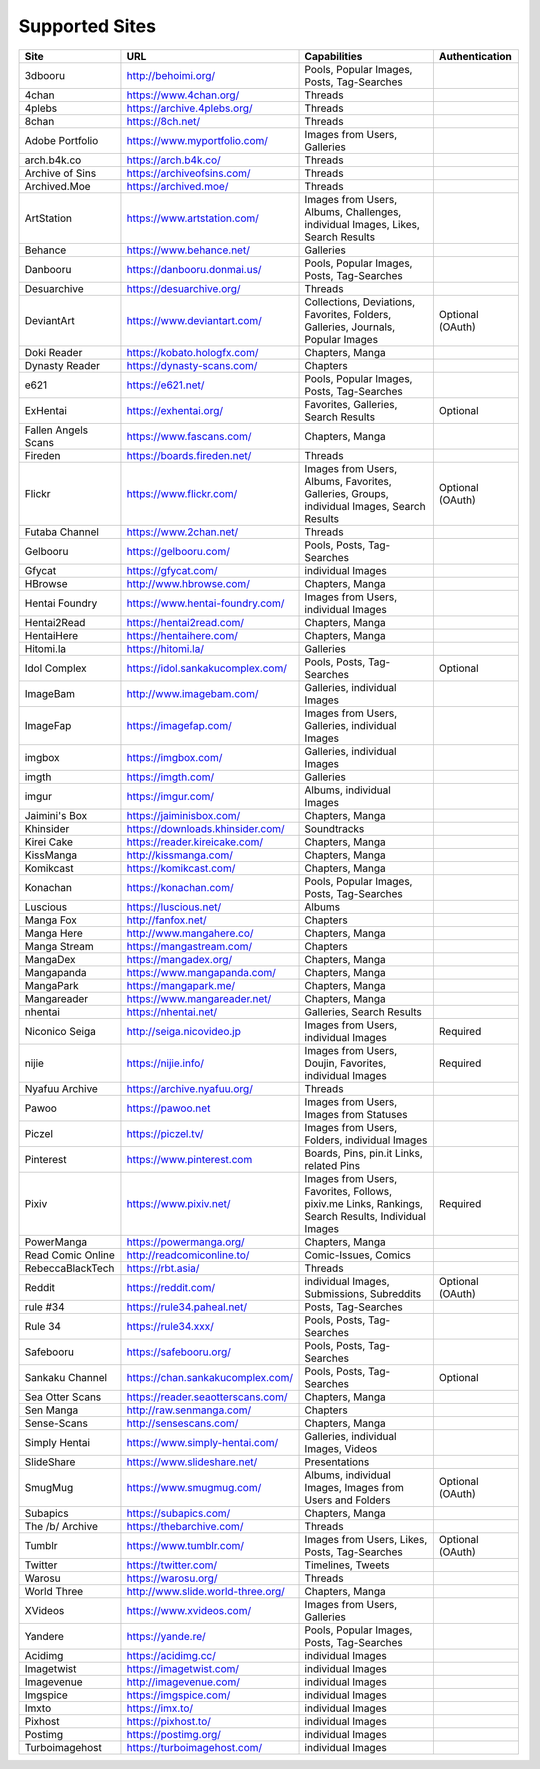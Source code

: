 Supported Sites
===============
==================== =================================== ================================================== ================
Site                 URL                                 Capabilities                                       Authentication
==================== =================================== ================================================== ================
3dbooru              http://behoimi.org/                 Pools, Popular Images, Posts, Tag-Searches
4chan                https://www.4chan.org/              Threads
4plebs               https://archive.4plebs.org/         Threads
8chan                https://8ch.net/                    Threads
Adobe Portfolio      https://www.myportfolio.com/        Images from Users, Galleries
arch.b4k.co          https://arch.b4k.co/                Threads
Archive of Sins      https://archiveofsins.com/          Threads
Archived.Moe         https://archived.moe/               Threads
ArtStation           https://www.artstation.com/         |Images from Use-0|
Behance              https://www.behance.net/            Galleries
Danbooru             https://danbooru.donmai.us/         Pools, Popular Images, Posts, Tag-Searches
Desuarchive          https://desuarchive.org/            Threads
DeviantArt           https://www.deviantart.com/         |Collections, De-1|                                Optional (OAuth)
Doki Reader          https://kobato.hologfx.com/         Chapters, Manga
Dynasty Reader       https://dynasty-scans.com/          Chapters
e621                 https://e621.net/                   Pools, Popular Images, Posts, Tag-Searches
ExHentai             https://exhentai.org/               Favorites, Galleries, Search Results               Optional
Fallen Angels Scans  https://www.fascans.com/            Chapters, Manga
Fireden              https://boards.fireden.net/         Threads
Flickr               https://www.flickr.com/             |Images from Use-2|                                Optional (OAuth)
Futaba Channel       https://www.2chan.net/              Threads
Gelbooru             https://gelbooru.com/               Pools, Posts, Tag-Searches
Gfycat               https://gfycat.com/                 individual Images
HBrowse              http://www.hbrowse.com/             Chapters, Manga
Hentai Foundry       https://www.hentai-foundry.com/     Images from Users, individual Images
Hentai2Read          https://hentai2read.com/            Chapters, Manga
HentaiHere           https://hentaihere.com/             Chapters, Manga
Hitomi.la            https://hitomi.la/                  Galleries
Idol Complex         https://idol.sankakucomplex.com/    Pools, Posts, Tag-Searches                         Optional
ImageBam             http://www.imagebam.com/            Galleries, individual Images
ImageFap             https://imagefap.com/               Images from Users, Galleries, individual Images
imgbox               https://imgbox.com/                 Galleries, individual Images
imgth                https://imgth.com/                  Galleries
imgur                https://imgur.com/                  Albums, individual Images
Jaimini's Box        https://jaiminisbox.com/            Chapters, Manga
Khinsider            https://downloads.khinsider.com/    Soundtracks
Kirei Cake           https://reader.kireicake.com/       Chapters, Manga
KissManga            http://kissmanga.com/               Chapters, Manga
Komikcast            https://komikcast.com/              Chapters, Manga
Konachan             https://konachan.com/               Pools, Popular Images, Posts, Tag-Searches
Luscious             https://luscious.net/               Albums
Manga Fox            http://fanfox.net/                  Chapters
Manga Here           http://www.mangahere.co/            Chapters, Manga
Manga Stream         https://mangastream.com/            Chapters
MangaDex             https://mangadex.org/               Chapters, Manga
Mangapanda           https://www.mangapanda.com/         Chapters, Manga
MangaPark            https://mangapark.me/               Chapters, Manga
Mangareader          https://www.mangareader.net/        Chapters, Manga
nhentai              https://nhentai.net/                Galleries, Search Results
Niconico Seiga       http://seiga.nicovideo.jp           Images from Users, individual Images               Required
nijie                https://nijie.info/                 |Images from Use-3|                                Required
Nyafuu Archive       https://archive.nyafuu.org/         Threads
Pawoo                https://pawoo.net                   Images from Users, Images from Statuses
Piczel               https://piczel.tv/                  Images from Users, Folders, individual Images
Pinterest            https://www.pinterest.com           Boards, Pins, pin.it Links, related Pins
Pixiv                https://www.pixiv.net/              |Images from Use-4|                                Required
PowerManga           https://powermanga.org/             Chapters, Manga
Read Comic Online    http://readcomiconline.to/          Comic-Issues, Comics
RebeccaBlackTech     https://rbt.asia/                   Threads
Reddit               https://reddit.com/                 individual Images, Submissions, Subreddits         Optional (OAuth)
rule #34             https://rule34.paheal.net/          Posts, Tag-Searches
Rule 34              https://rule34.xxx/                 Pools, Posts, Tag-Searches
Safebooru            https://safebooru.org/              Pools, Posts, Tag-Searches
Sankaku Channel      https://chan.sankakucomplex.com/    Pools, Posts, Tag-Searches                         Optional
Sea Otter Scans      https://reader.seaotterscans.com/   Chapters, Manga
Sen Manga            http://raw.senmanga.com/            Chapters
Sense-Scans          http://sensescans.com/              Chapters, Manga
Simply Hentai        https://www.simply-hentai.com/      Galleries, individual Images, Videos
SlideShare           https://www.slideshare.net/         Presentations
SmugMug              https://www.smugmug.com/            |Albums, individ-5|                                Optional (OAuth)
Subapics             https://subapics.com/               Chapters, Manga
The /b/ Archive      https://thebarchive.com/            Threads
Tumblr               https://www.tumblr.com/             Images from Users, Likes, Posts, Tag-Searches      Optional (OAuth)
Twitter              https://twitter.com/                Timelines, Tweets
Warosu               https://warosu.org/                 Threads
World Three          http://www.slide.world-three.org/   Chapters, Manga
XVideos              https://www.xvideos.com/            Images from Users, Galleries
Yandere              https://yande.re/                   Pools, Popular Images, Posts, Tag-Searches
Acidimg              https://acidimg.cc/                 individual Images
Imagetwist           https://imagetwist.com/             individual Images
Imagevenue           http://imagevenue.com/              individual Images
Imgspice             https://imgspice.com/               individual Images
Imxto                https://imx.to/                     individual Images
Pixhost              https://pixhost.to/                 individual Images
Postimg              https://postimg.org/                individual Images
Turboimagehost       https://turboimagehost.com/         individual Images
==================== =================================== ================================================== ================

.. |Images from Use-0| replace:: Images from Users, Albums, Challenges, individual Images, Likes, Search Results
.. |Collections, De-1| replace:: Collections, Deviations, Favorites, Folders, Galleries, Journals, Popular Images
.. |Images from Use-2| replace:: Images from Users, Albums, Favorites, Galleries, Groups, individual Images, Search Results
.. |Images from Use-3| replace:: Images from Users, Doujin, Favorites, individual Images
.. |Images from Use-4| replace:: Images from Users, Favorites, Follows, pixiv.me Links, Rankings, Search Results, Individual Images
.. |Albums, individ-5| replace:: Albums, individual Images, Images from Users and Folders
